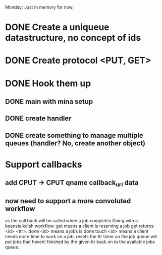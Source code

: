 Monday: Just in memory for now.
* DONE Create a uniqueue datastructure, no concept of ids 
* DONE Create protocol <PUT, GET>
* DONE Hook them up 
** DONE main with mina setup
** DONE create handler
** DONE create something to manage multiple queues (handler? No, create another object)
* Support callbacks
** add CPUT -> CPUT qname callback_url\n data
** now need to support a more convoluted workflow
   as the call back will be called when a job completes
   Going with a beanstalkdish workflow:
       get means a client is reserving a job
           get returns: <id> <ttr>\ndata\r\n.\r\n
       done <id> means a jobs is done
       touch <id> means a client needs more time to work on a job.
           resets the ttr timer on the job
   queue will put jobs that havent finished by the given ttr back on
   to the available jobs queue.
   
